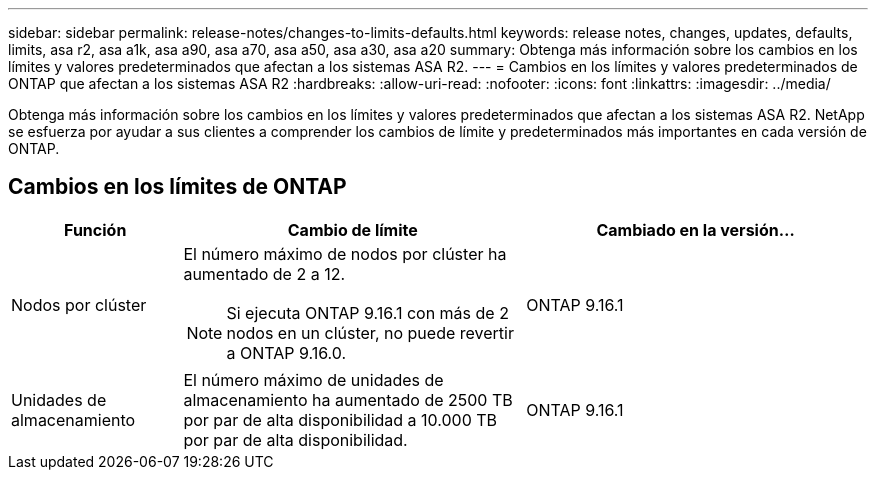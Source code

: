 ---
sidebar: sidebar 
permalink: release-notes/changes-to-limits-defaults.html 
keywords: release notes, changes, updates, defaults, limits, asa r2, asa a1k, asa a90, asa a70, asa a50, asa a30, asa a20 
summary: Obtenga más información sobre los cambios en los límites y valores predeterminados que afectan a los sistemas ASA R2. 
---
= Cambios en los límites y valores predeterminados de ONTAP que afectan a los sistemas ASA R2
:hardbreaks:
:allow-uri-read: 
:nofooter: 
:icons: font
:linkattrs: 
:imagesdir: ../media/


[role="lead"]
Obtenga más información sobre los cambios en los límites y valores predeterminados que afectan a los sistemas ASA R2. NetApp se esfuerza por ayudar a sus clientes a comprender los cambios de límite y predeterminados más importantes en cada versión de ONTAP.



== Cambios en los límites de ONTAP

[cols="2,4,4"]
|===
| Función | Cambio de límite | Cambiado en la versión... 


| Nodos por clúster  a| 
El número máximo de nodos por clúster ha aumentado de 2 a 12.


NOTE: Si ejecuta ONTAP 9.16.1 con más de 2 nodos en un clúster, no puede revertir a ONTAP 9.16.0.
| ONTAP 9.16.1 


| Unidades de almacenamiento | El número máximo de unidades de almacenamiento ha aumentado de 2500 TB por par de alta disponibilidad a 10.000 TB por par de alta disponibilidad. | ONTAP 9.16.1 
|===